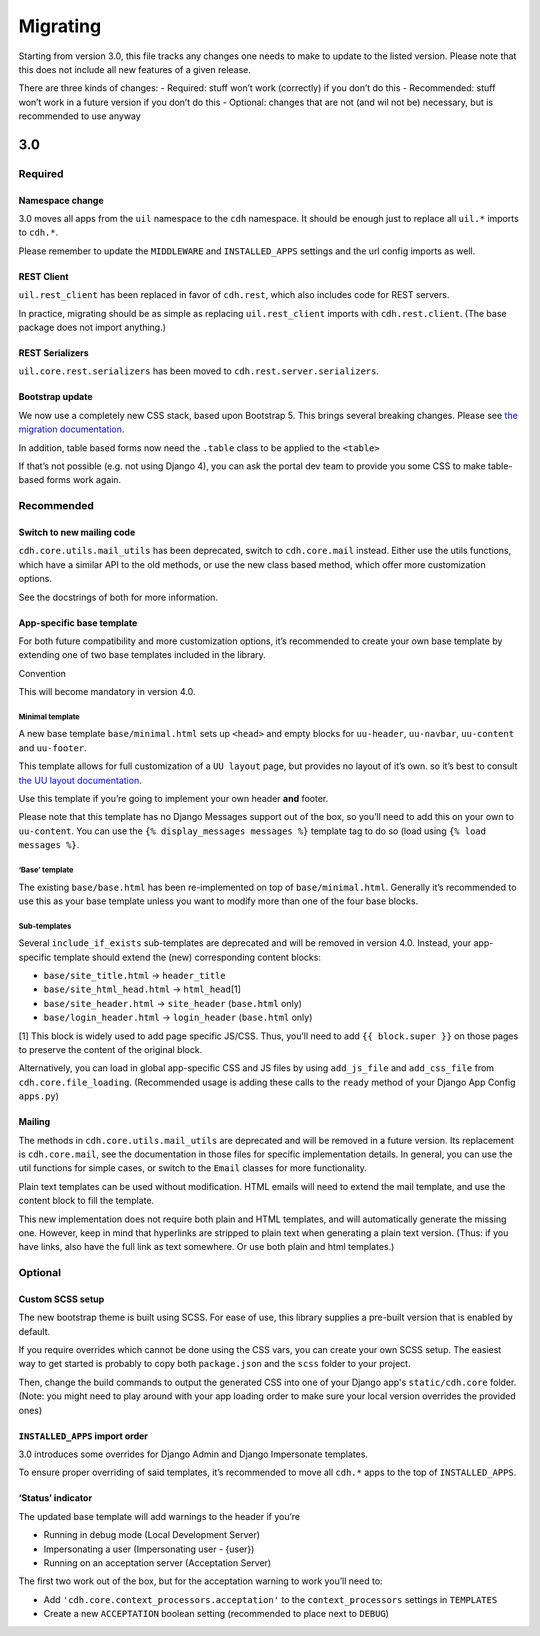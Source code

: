 Migrating
=========

Starting from version 3.0, this file tracks any changes one needs to
make to update to the listed version. Please note that this does not
include all new features of a given release.

There are three kinds of changes: - Required: stuff won’t work
(correctly) if you don’t do this - Recommended: stuff won’t work in a
future version if you don’t do this - Optional: changes that are not
(and wil not be) necessary, but is recommended to use anyway

3.0
---

Required
~~~~~~~~

Namespace change
^^^^^^^^^^^^^^^^

3.0 moves all apps from the ``uil`` namespace to the ``cdh`` namespace.
It should be enough just to replace all ``uil.*`` imports to ``cdh.*``.

Please remember to update the ``MIDDLEWARE`` and ``INSTALLED_APPS``
settings and the url config imports as well.

REST Client
^^^^^^^^^^^

``uil.rest_client`` has been replaced in favor of ``cdh.rest``, which
also includes code for REST servers.

In practice, migrating should be as simple as replacing
``uil.rest_client`` imports with ``cdh.rest.client``. (The base package
does not import anything.)

REST Serializers
^^^^^^^^^^^^^^^^

``uil.core.rest.serializers`` has been moved to
``cdh.rest.server.serializers``.

Bootstrap update
^^^^^^^^^^^^^^^^

We now use a completely new CSS stack, based upon Bootstrap 5. This
brings several breaking changes. Please see `the migration
documentation <https://dh-it-portal-development.github.io/bootstrap-theme/migrating/>`__.

In addition, table based forms now need the ``.table`` class to be
applied to the ``<table>``

If that’s not possible (e.g. not using Django 4), you can ask the portal
dev team to provide you some CSS to make table-based forms work again.

Recommended
~~~~~~~~~~~

Switch to new mailing code
^^^^^^^^^^^^^^^^^^^^^^^^^^

``cdh.core.utils.mail_utils`` has been deprecated, switch to
``cdh.core.mail`` instead. Either use the utils functions, which have a
similar API to the old methods, or use the new class based method, which
offer more customization options.

See the docstrings of both for more information.

App-specific base template
^^^^^^^^^^^^^^^^^^^^^^^^^^

For both future compatibility and more customization options, it’s
recommended to create your own base template by extending one of two
base templates included in the library.

Convention

This will become mandatory in version 4.0.

Minimal template
''''''''''''''''

A new base template ``base/minimal.html`` sets up ``<head>`` and empty
blocks for ``uu-header``, ``uu-navbar``, ``uu-content`` and
``uu-footer``.

This template allows for full customization of a ``UU layout`` page, but
provides no layout of it’s own. so it’s best to consult `the UU layout
documentation <https://dh-it-portal-development.github.io/bootstrap-theme/uu-layout/>`__.

Use this template if you’re going to implement your own header **and**
footer.

Please note that this template has no Django Messages support out of the
box, so you’ll need to add this on your own to ``uu-content``. You can
use the ``{% display_messages messages %}`` template tag to do so (load
using ``{% load messages %}``.

‘Base’ template
'''''''''''''''

The existing ``base/base.html`` has been re-implemented on top of
``base/minimal.html``. Generally it’s recommended to use this as your
base template unless you want to modify more than one of the four base
blocks.

Sub-templates
'''''''''''''

Several ``include_if_exists`` sub-templates are deprecated and will be
removed in version 4.0. Instead, your app-specific template should
extend the (new) corresponding content blocks:

-  ``base/site_title.html`` -> ``header_title``
-  ``base/site_html_head.html`` -> ``html_head``\ [1]
-  ``base/site_header.html`` -> ``site_header`` (``base.html`` only)
-  ``base/login_header.html`` -> ``login_header`` (``base.html`` only)

[1] This block is widely used to add page specific JS/CSS. Thus, you’ll
need to add ``{{ block.super }}`` on those pages to preserve the content
of the original block.

Alternatively, you can load in global app-specific CSS and JS files by
using ``add_js_file`` and ``add_css_file`` from
``cdh.core.file_loading``. (Recommended usage is adding these calls to
the ``ready`` method of your Django App Config ``apps.py``)

Mailing
^^^^^^^

The methods in ``cdh.core.utils.mail_utils`` are deprecated and will be
removed in a future version. Its replacement is ``cdh.core.mail``, see
the documentation in those files for specific implementation details. In
general, you can use the util functions for simple cases, or switch to
the ``Email`` classes for more functionality.

Plain text templates can be used without modification. HTML emails will
need to extend the mail template, and use the content block to fill the
template.

This new implementation does not require both plain and HTML templates,
and will automatically generate the missing one. However, keep in mind
that hyperlinks are stripped to plain text when generating a plain text
version. (Thus: if you have links, also have the full link as text
somewhere. Or use both plain and html templates.)

Optional
~~~~~~~~

Custom SCSS setup
^^^^^^^^^^^^^^^^^

The new bootstrap theme is built using SCSS. For ease of use, this library
supplies a pre-built version that is enabled by default.

If you require overrides which cannot be done using the CSS vars, you can create
your own SCSS setup. The easiest way to get started is probably to copy both
``package.json`` and the ``scss`` folder to your project.

Then, change the build commands to output the generated CSS into one of your
Django app's ``static/cdh.core`` folder. (Note: you might need to play around
with your app loading order to make sure your local version overrides the
provided ones)

``INSTALLED_APPS`` import order
^^^^^^^^^^^^^^^^^^^^^^^^^^^^^^^

3.0 introduces some overrides for Django Admin and Django Impersonate
templates.

To ensure proper overriding of said templates, it’s recommended to move
all ``cdh.*`` apps to the top of ``INSTALLED_APPS``.

‘Status’ indicator
^^^^^^^^^^^^^^^^^^

The updated base template will add warnings to the header if you’re

-  Running in debug mode (Local Development Server)
-  Impersonating a user (Impersonating user - {user})
-  Running on an acceptation server (Acceptation Server)

The first two work out of the box, but for the acceptation warning to
work you’ll need to:

-  Add ``'cdh.core.context_processors.acceptation'`` to the
   ``context_processors`` settings in ``TEMPLATES``
-  Create a new ``ACCEPTATION`` boolean setting (recommended to place
   next to ``DEBUG``)
